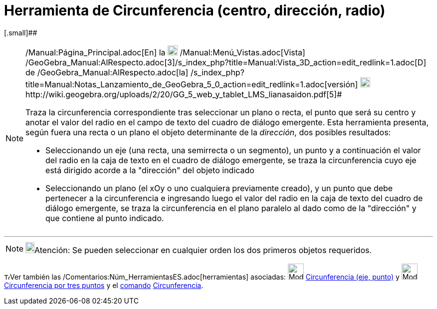 = Herramienta de Circunferencia (centro, dirección, radio)
:page-en: tools/Circle_with_Center_Radius_and_Direction
ifdef::env-github[:imagesdir: /es/modules/ROOT/assets/images]

[.small]##

[NOTE]
====

[.small]#http://wiki.geogebra.org/uploads/2/20/GG_5_web_y_tablet_LMS_lianasaidon.pdf[image:20px-GGb5.png[GGb5.png,width=20,height=18]]
/Manual:Página_Principal.adoc[En] la image:20px-Menu_view_graphics3D.png[Menu view graphics3D.png,width=20,height=20]
/Manual:Menú_Vistas.adoc[Vista]
/GeoGebra_Manual:AlRespecto.adoc[3]/s_index_php?title=Manual:Vista_3D_action=edit_redlink=1.adoc[[.kcode]#D#] de
/GeoGebra_Manual:AlRespecto.adoc[la]
/s_index_php?title=Manual:Notas_Lanzamiento_de_GeoGebra_5_0_action=edit_redlink=1.adoc[versión]
http://wiki.geogebra.org/uploads/a/a4/Gu%C3%ADa_Tablets%25Win_8_.pdf[image:20px-View-graphics3D24.png[View-graphics3D24.png,width=20,height=20]]http://wiki.geogebra.org/uploads/2/20/GG_5_web_y_tablet_LMS_lianasaidon.pdf[5]#

Traza la circunferencia correspondiente tras seleccionar un plano o recta, el punto que será su centro y anotar el valor
del radio en el campo de texto del cuadro de diálogo emergente. Esta herramienta presenta, según fuera una recta o un
plano el objeto determinante de la _dirección_, dos posibles resultados:

* Seleccionando un eje (una recta, una semirrecta o un segmento), un punto y a continuación el valor del radio en la
caja de texto en el cuadro de diálogo emergente, se traza la circunferencia cuyo eje está dirigido acorde a la
"dirección" del objeto indicado
* Seleccionando un plano (el xOy o uno cualquiera previamente creado), y un punto que debe pertenecer a la
circunferencia e ingresando luego el valor del radio en la caja de texto del cuadro de diálogo emergente, se traza la
circunferencia en el plano paralelo al dado como de la "dirección" y que contiene al punto indicado.

====

'''''

[NOTE]
====

image:18px-Bulbgraph.png[Bulbgraph.png,width=18,height=22]Atención: Se pueden seleccionar en cualquier orden los dos
primeros objetos requeridos.

====

image:12px-Tool_tool.png[Tool tool.png,width=12,height=12]Ver también las
/Comentarios:Núm_HerramientasES.adoc[herramientas] asociadas: image:Mode_circleaxispoint.png[Mode
circleaxispoint.png,width=32,height=32] xref:/tools/Circunferencia_(eje_punto).adoc[Circunferencia (eje, punto)] y
image:Mode_circle3.png[Mode circle3.png,width=32,height=32]
xref:/tools/Circunferencia_por_tres_puntos.adoc[Circunferencia por tres puntos] y el xref:/Comandos.adoc[comando]
xref:/commands/Circunferencia.adoc[Circunferencia].
